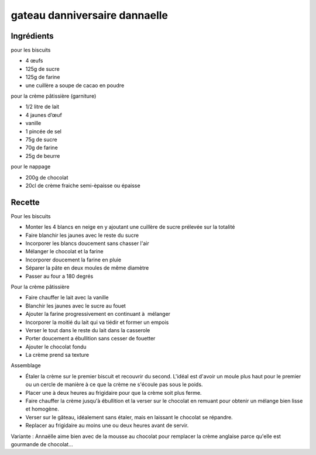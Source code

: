 ==============================
gateau danniversaire dannaelle
==============================

Ingrédients
===========
 
pour les biscuits

- 4 œufs
- 125g de sucre
- 125g de farine
- une cuillère a soupe de cacao en poudre

 
pour la crème pâtissière (garniture)

- 1/2 litre de lait
- 4 jaunes d’œuf
- vanille
- 1 pincée de sel
- 75g de sucre
- 70g de farine
- 25g de beurre

 
pour le nappage

- 200g de chocolat
- 20cl de crème fraiche semi-èpaisse ou épaisse


Recette
=======
 
Pour les biscuits

- Monter les 4 blancs en neige en y ajoutant une cuillère de sucre prélevée sur la totalité
- Faire blanchir les jaunes avec le reste du sucre
- Incorporer les blancs doucement sans chasser l'air
- Mélanger le chocolat et la farine
- Incorporer doucement la farine en pluie
- Séparer la pâte en deux moules de même diamètre
- Passer au four a 180 degrés

 
Pour la crème pâtissière

- Faire chauffer le lait avec la vanille
- Blanchir les jaunes avec le sucre au fouet
- Ajouter la farine progressivement en continuant à  mélanger
- Incorporer la moitié du lait qui va tiédir et former un empois
- Verser le tout dans le reste du lait dans la casserole
- Porter doucement a ébullition sans cesser de fouetter
- Ajouter le chocolat fondu
- La crème prend sa texture

 
Assemblage

- Étaler la crème sur le premier biscuit et recouvrir du second. L'idéal est d'avoir un moule plus haut pour le premier ou un cercle de manière à ce que la crème ne s'écoule pas sous le poids.
- Placer une à deux heures au frigidaire pour que la crème soit plus ferme.
- Faire chauffer la crème jusqu'à ébullition et la verser sur le chocolat en remuant pour obtenir un mélange bien lisse et homogène.
- Verser sur le gâteau, idéalement sans étaler, mais en laissant le chocolat se répandre. 
- Replacer au frigidaire au moins une ou deux heures avant de servir.

 
Variante : Annaëlle aime bien avec de la mousse au chocolat pour remplacer la crème anglaise parce qu'elle est gourmande de chocolat...


